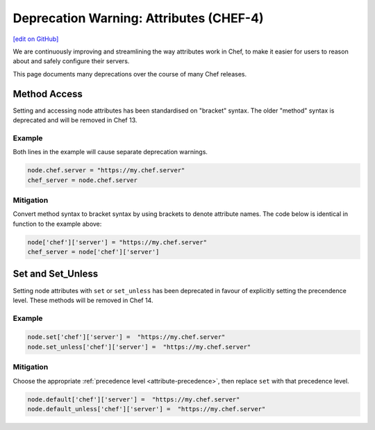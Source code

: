 =====================================================
Deprecation Warning: Attributes (CHEF-4)
=====================================================
`[edit on GitHub] <https://github.com/chef/chef-web-docs/blob/master/chef_master/source/deprecations_attributes.rst>`__

.. tag deprecations_attributes

We are continuously improving and streamlining the way attributes work in Chef, to make it easier for users to reason about and safely configure their servers. 

.. end_tag

This page documents many deprecations over the course of many Chef releases.

Method Access
==========================

Setting and accessing node attributes has been standardised on "bracket" syntax. The older "method" syntax is deprecated and will be removed in Chef 13.

Example
--------

Both lines in the example will cause separate deprecation warnings.

.. code-block:: ruby

  node.chef.server = "https://my.chef.server"
  chef_server = node.chef.server

Mitigation
-------------

Convert method syntax to bracket syntax by using brackets to denote attribute names. The code below is identical in function to the example above:

.. code-block:: ruby

  node['chef']['server'] = "https://my.chef.server"
  chef_server = node['chef']['server']

Set and Set_Unless
=====================

Setting node attributes with ``set`` or ``set_unless`` has been deprecated in favour of explicitly setting the precendence level. These methods will be removed in Chef 14.

Example
---------

.. code-block:: ruby

  node.set['chef']['server'] =  "https://my.chef.server"
  node.set_unless['chef']['server'] =  "https://my.chef.server"

Mitigation
-----------

Choose the appropriate :ref:`precedence level <attribute-precedence>`, then replace ``set`` with that precedence level.

.. code-block:: ruby

  node.default['chef']['server'] =  "https://my.chef.server"
  node.default_unless['chef']['server'] =  "https://my.chef.server"

